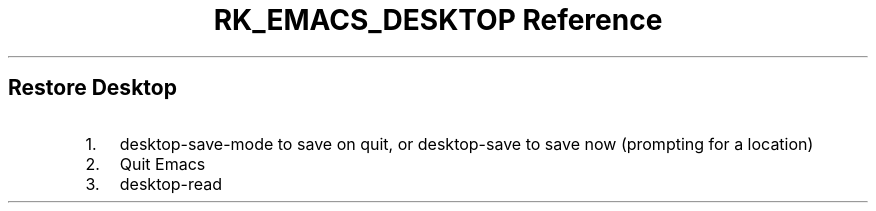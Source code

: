 .\" Automatically generated by Pandoc 3.6
.\"
.TH "RK_EMACS_DESKTOP Reference" "" "" ""
.SH Restore Desktop
.IP "1." 3
\f[CR]desktop\-save\-mode\f[R] to save on quit, or
\f[CR]desktop\-save\f[R] to save now (prompting for a location)
.IP "2." 3
Quit Emacs
.IP "3." 3
\f[CR]desktop\-read\f[R]
